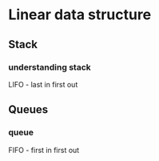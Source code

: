 * Linear data structure
** Stack
*** understanding stack
LIFO - last in first out

** Queues
*** queue
FIFO - first in first out
